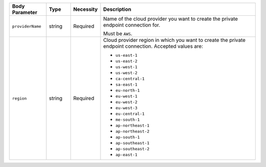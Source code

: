 .. list-table::
   :widths: 15 10 10 65
   :header-rows: 1

   * - Body Parameter
     - Type
     - Necessity
     - Description

   * - ``providerName``
     - string
     - Required     
     - Name of the cloud provider you want to create the private 
       endpoint connection for. 

       Must be ``AWS``.

   * - ``region``
     - string
     - Required
     - Cloud provider region in which you want to create the private 
       endpoint connection. Accepted values are:

       - ``us-east-1``
       - ``us-east-2``
       - ``us-west-1``
       - ``us-west-2``
       - ``ca-central-1``
       - ``sa-east-1``
       - ``eu-north-1``
       - ``eu-west-1``
       - ``eu-west-2``
       - ``eu-west-3``
       - ``eu-central-1``
       - ``me-south-1``
       - ``ap-northeast-1``
       - ``ap-northeast-2``
       - ``ap-south-1``
       - ``ap-southeast-1``
       - ``ap-southeast-2``
       - ``ap-east-1``
